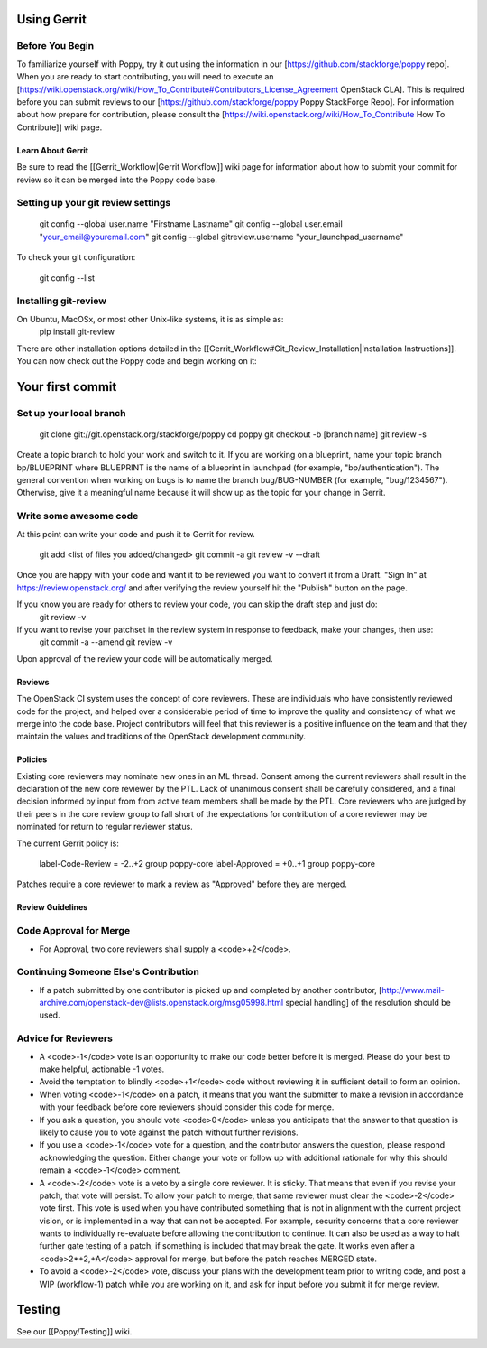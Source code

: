 Using Gerrit
============

Before You Begin
~~~~~~~~~~~~~~~~

To familiarize yourself with Poppy, try it out using the information in our [https://github.com/stackforge/poppy repo]. When you are ready to start contributing, you will need to execute an [https://wiki.openstack.org/wiki/How_To_Contribute#Contributors_License_Agreement OpenStack CLA]. This is required before you can submit reviews to our [https://github.com/stackforge/poppy Poppy StackForge Repo]. For information about how prepare for contribution, please consult the [https://wiki.openstack.org/wiki/How_To_Contribute How To Contribute]] wiki page.

Learn About Gerrit
------------------

Be sure to read the [[Gerrit_Workflow|Gerrit Workflow]] wiki page for information about how to submit your commit for review so it can be merged into the Poppy code base.

Setting up your git review settings
~~~~~~~~~~~~~~~~~~~~~~~~~~~~~~~~~~~

  git config --global user.name "Firstname Lastname"
  git config --global user.email "your_email@youremail.com"
  git config --global gitreview.username "your_launchpad_username"

To check your git configuration:

  git config --list

Installing git-review
~~~~~~~~~~~~~~~~~~~~~

On Ubuntu, MacOSx, or most other Unix-like systems, it is as simple as:
  pip install git-review

There are other installation options detailed in the [[Gerrit_Workflow#Git_Review_Installation|Installation Instructions]]. You can now check out the Poppy code and begin working on it:

Your first commit
=================

Set up your local branch
~~~~~~~~~~~~~~~~~~~~~~~~


  git clone git://git.openstack.org/stackforge/poppy
  cd poppy
  git checkout -b [branch name]
  git review -s

Create a topic branch to hold your work and switch to it. If you are working on a blueprint, name your topic branch bp/BLUEPRINT where BLUEPRINT is the name of a blueprint in launchpad (for example, "bp/authentication"). The general convention when working on bugs is to name the branch bug/BUG-NUMBER (for example, "bug/1234567"). Otherwise, give it a meaningful name because it will show up as the topic for your change in Gerrit.

Write some awesome code
~~~~~~~~~~~~~~~~~~~~~~~

At this point can write your code and push it to Gerrit for review.  

  git add <list of files you added/changed>
  git commit -a
  git review -v --draft

Once you are happy with your code and want it to be reviewed you want to convert it from a Draft.   "Sign In" at https://review.openstack.org/ and after verifying the review yourself hit the "Publish" button on the page.

If you know you are ready for others to review your code, you can skip the draft step and just do:
 git review -v

If you want to revise your patchset in the review system in response to feedback, make your changes, then use:
 git commit -a --amend
 git review -v

Upon approval of the review your code will be automatically merged.

Reviews
-------

The OpenStack CI system uses the concept of core reviewers. These are individuals who have consistently reviewed code for the project, and helped over a considerable period of time to improve the quality and consistency of what we merge into the code base. Project contributors will feel that this reviewer is a positive influence on the team and that they maintain the values and traditions of the OpenStack development community. 

Policies
--------

Existing core reviewers may nominate new ones in an ML thread. Consent among the current reviewers shall result in the declaration of the new core reviewer by the PTL. Lack of unanimous consent shall be carefully considered, and a final decision informed by input from from active team members shall be made by the PTL. Core reviewers who are judged by their peers in the core review group to fall short of the expectations for contribution of a core reviewer may be nominated for return to regular reviewer status.

The current Gerrit policy is: 

 label-Code-Review = -2..+2 group poppy-core
 label-Approved = +0..+1 group poppy-core

Patches require a core reviewer to mark a review as "Approved" before they are merged.

Review Guidelines
-----------------

Code Approval for Merge
~~~~~~~~~~~~~~~~~~~~~~~

* For Approval, two core reviewers shall supply a <code>+2</code>. 

Continuing Someone Else's Contribution
~~~~~~~~~~~~~~~~~~~~~~~~~~~~~~~~~~~~~~

* If a patch submitted by one contributor is picked up and completed by another contributor, [http://www.mail-archive.com/openstack-dev@lists.openstack.org/msg05998.html special handling] of the resolution should be used.

Advice for Reviewers
~~~~~~~~~~~~~~~~~~~~

* A <code>-1</code> vote is an opportunity to make our code better before it is merged. Please do your best to make helpful, actionable -1 votes. 
* Avoid the temptation to blindly <code>+1</code> code without reviewing it in sufficient detail to form an opinion.
* When voting <code>-1</code> on a patch, it means that you want the submitter to make a revision in accordance with your feedback before core reviewers should consider this code for merge.
* If you ask a question, you should vote <code>0</code> unless you anticipate that the answer to that question is likely to cause you to vote against the patch without further revisions.
* If you use a <code>-1</code> vote for a question, and the contributor answers the question, please respond acknowledging the question. Either change your vote or follow up with additional rationale for why this should remain a <code>-1</code> comment.
* A <code>-2</code> vote is a veto by a single core reviewer. It is sticky. That means that even if you revise your patch, that vote will persist. To allow your patch to merge, that same reviewer must clear the <code>-2</code> vote first. This vote is used when you have contributed something that is not in alignment with the current project vision, or is implemented in a way that can not be accepted. For example, security concerns that a core reviewer wants to individually re-evaluate before allowing the contribution to continue. It can also be used as a way to halt further gate testing of a patch, if something is included that may break the gate. It works even after a <code>2*+2,+A</code> approval for merge, but before the patch reaches MERGED state. 
* To avoid a <code>-2</code> vote, discuss your plans with the development team prior to writing code, and post a WIP (workflow-1) patch while you are working on it, and ask for input before you submit it for merge review.

Testing
=======
See our [[Poppy/Testing]] wiki.
